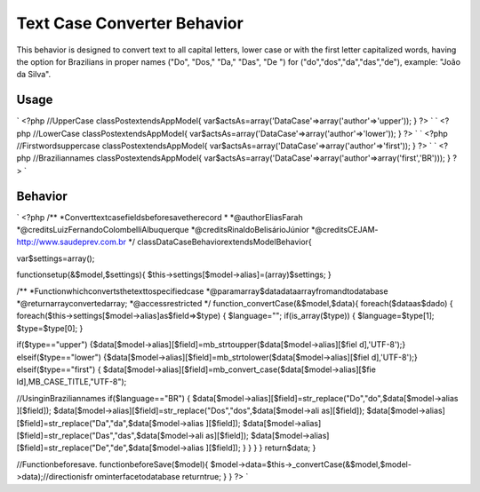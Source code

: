 Text Case Converter Behavior
============================

This behavior is designed to convert text to all capital letters,
lower case or with the first letter capitalized words, having the
option for Brazilians in proper names ("Do", "Dos," "Da," "Das", "De
") for ("do","dos","da","das","de"), example: "João da Silva".


Usage
-----
`
<?php
//UpperCase
classPostextendsAppModel{
var$actsAs=array('DataCase'=>array('author'=>'upper'));
}
?>
` `
<?php
//LowerCase
classPostextendsAppModel{
var$actsAs=array('DataCase'=>array('author'=>'lower'));
}
?>
` `
<?php
//Firstwordsuppercase
classPostextendsAppModel{
var$actsAs=array('DataCase'=>array('author'=>'first'));
}
?>
` `
<?php
//Braziliannames
classPostextendsAppModel{
var$actsAs=array('DataCase'=>array('author'=>array('first','BR')));
}
?>
`

Behavior
--------
`
<?php
/**
*Converttextcasefieldsbeforesavetherecord
*
*@authorEliasFarah
*@creditsLuizFernandoColombelliAlbuquerque
*@creditsRinaldoBelisárioJúnior
*@creditsCEJAM-http://www.saudeprev.com.br
*/
classDataCaseBehaviorextendsModelBehavior{

var$settings=array();

functionsetup(&$model,$settings){
$this->settings[$model->alias]=(array)$settings;
}

/**
*Functionwhichconvertsthetexttospecifiedcase
*@paramarray$datadataarrayfromandtodatabase
*@returnarrayconvertedarray;
*@accessrestricted
*/
function_convertCase(&$model,$data){
foreach($dataas$dado)
{
foreach($this->settings[$model->alias]as$field=>$type)
{
$language="";
if(is_array($type))
{
$language=$type[1];
$type=$type[0];
}

if($type=="upper")
{$data[$model->alias][$field]=mb_strtoupper($data[$model->alias][$fiel
d],'UTF-8');}
elseif($type=="lower")
{$data[$model->alias][$field]=mb_strtolower($data[$model->alias][$fiel
d],'UTF-8');}
elseif($type=="first")
{
$data[$model->alias][$field]=mb_convert_case($data[$model->alias][$fie
ld],MB_CASE_TITLE,"UTF-8");

//UsinginBraziliannames
if($language=="BR")
{
$data[$model->alias][$field]=str_replace("Do","do",$data[$model->alias
][$field]);
$data[$model->alias][$field]=str_replace("Dos","dos",$data[$model->ali
as][$field]);
$data[$model->alias][$field]=str_replace("Da","da",$data[$model->alias
][$field]);
$data[$model->alias][$field]=str_replace("Das","das",$data[$model->ali
as][$field]);
$data[$model->alias][$field]=str_replace("De","de",$data[$model->alias
][$field]);
}
}
}
}
return$data;
}

//Functionbeforesave.
functionbeforeSave($model){
$model->data=$this->_convertCase(&$model,$model->data);//directionisfr
ominterfacetodatabase
returntrue;
}
}
?>
`


.. author:: eliasfa
.. categories:: articles
.. tags:: text,behavior,lower,upper,Articles

